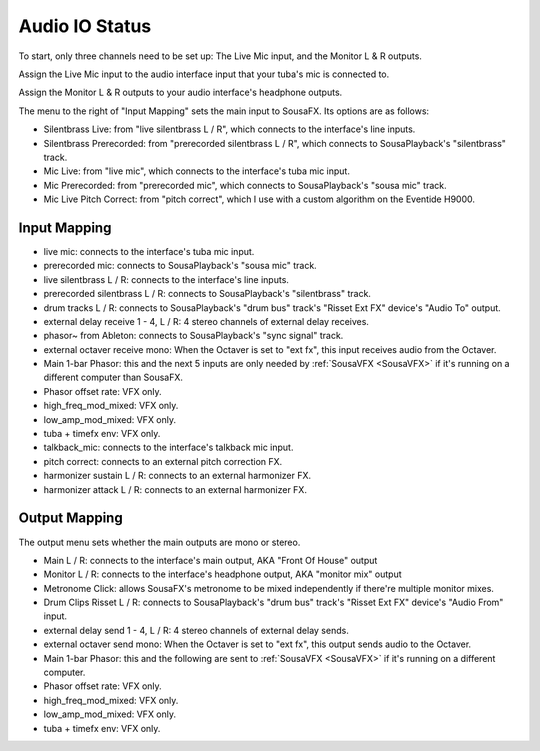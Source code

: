 Audio IO Status
===============

To start, only three channels need to be set up: The Live Mic input, and the Monitor L & R outputs.

Assign the Live Mic input to the audio interface input that your tuba's mic is connected to.

Assign the Monitor L & R outputs to your audio interface's headphone outputs.

.. image:: media/io.png
   :width: 100%
   :align: center
   :alt: io.png

The menu to the right of "Input Mapping" sets the main input to SousaFX. Its options are as follows:

- Silentbrass Live: from "live silentbrass L / R", which connects to the interface's line inputs.

- Silentbrass Prerecorded: from "prerecorded silentbrass L / R", which connects to SousaPlayback's "silentbrass" track.

- Mic Live: from "live mic", which connects to the interface's tuba mic input.

- Mic Prerecorded: from "prerecorded mic", which connects to SousaPlayback's "sousa mic" track.

- Mic Live Pitch Correct: from "pitch correct", which I use with a custom algorithm on the Eventide H9000.



Input Mapping
-------------

- live mic: connects to the interface's tuba mic input.

- prerecorded mic: connects to SousaPlayback's "sousa mic" track.

- live silentbrass L / R: connects to the interface's line inputs.

- prerecorded silentbrass L / R: connects to SousaPlayback's "silentbrass" track.

- drum tracks L / R: connects to SousaPlayback's "drum bus" track's "Risset Ext FX" device's "Audio To" output.

- external delay receive 1 - 4, L / R: 4 stereo channels of external delay receives. 

- phasor~ from Ableton: connects to SousaPlayback's "sync signal" track.

- external octaver receive mono: When the Octaver is set to "ext fx", this input receives audio from the Octaver.

- Main 1-bar Phasor: this and the next 5 inputs are only needed by :ref:`SousaVFX <SousaVFX>` if it's running on a different computer than SousaFX.

- Phasor offset rate: VFX only.

- high_freq_mod_mixed: VFX only.

- low_amp_mod_mixed: VFX only.

- tuba + timefx env: VFX only.

- talkback_mic: connects to the interface's talkback mic input.

- pitch correct: connects to an external pitch correction FX.

- harmonizer sustain L / R: connects to an external harmonizer FX.

- harmonizer attack L / R: connects to an external harmonizer FX.


Output Mapping
--------------

The output menu sets whether the main outputs are mono or stereo.

- Main L / R: connects to the interface's main output, AKA "Front Of House" output

- Monitor L / R: connects to the interface's headphone output, AKA "monitor mix" output

- Metronome Click: allows SousaFX's metronome to be mixed independently if there're multiple monitor mixes. 

- Drum Clips Risset L / R: connects to SousaPlayback's "drum bus" track's "Risset Ext FX" device's "Audio From" input.

- external delay send 1 - 4, L / R: 4 stereo channels of external delay sends.

- external octaver send mono: When the Octaver is set to "ext fx", this output sends audio to the Octaver.

- Main 1-bar Phasor: this and the following are sent to :ref:`SousaVFX <SousaVFX>` if it's running on a different computer.

- Phasor offset rate: VFX only.

- high_freq_mod_mixed: VFX only.

- low_amp_mod_mixed: VFX only.

- tuba + timefx env: VFX only.
